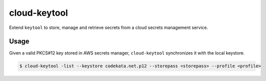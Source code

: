#############
cloud-keytool
#############

Extend ``keytool`` to store, manage and retrieve secrets from a cloud secrets
management service.

Usage
=====

Given a valid PKCS#12 key stored in AWS secrets manager, ``cloud-keytool``
synchronizes it with the local keystore.

.. code:: sh

   $ cloud-keytool -list --keystore codekata.net.p12 --storepass <storepass> --profile <profile>
